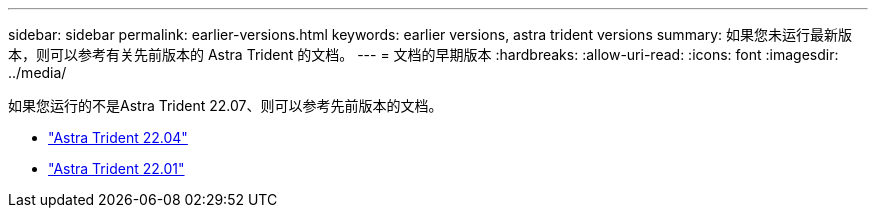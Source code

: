 ---
sidebar: sidebar 
permalink: earlier-versions.html 
keywords: earlier versions, astra trident versions 
summary: 如果您未运行最新版本，则可以参考有关先前版本的 Astra Trident 的文档。 
---
= 文档的早期版本
:hardbreaks:
:allow-uri-read: 
:icons: font
:imagesdir: ../media/


[role="lead"]
如果您运行的不是Astra Trident 22.07、则可以参考先前版本的文档。

* https://docs.netapp.com/us-en/trident-2204/index.html["Astra Trident 22.04"^]
* https://docs.netapp.com/us-en/trident-2201/index.html["Astra Trident 22.01"^]


